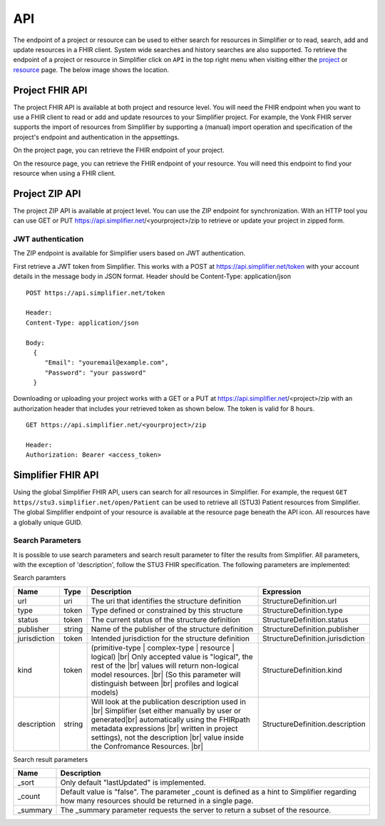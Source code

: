 .. _simpl_endpoint:

API
^^^^^^^^
The endpoint of a project or resource can be used to either search for resources in Simplifier or to read, search, add and update resources in a FHIR client. System wide searches and history searches are also supported. To retrieve the endpoint of a project or resource in Simplifier click on ``API`` in the top right menu when visiting either the `project <simplifierProjects.html#project-page>`_ or `resource <simplifierResources.html#resource-page>`_ page. The below image shows the location.

.. image:: ./images/ProjectApiLocation.png

Project FHIR API
""""""""""""""""
The project FHIR API is available at both project and resource level. You will need the FHIR endpoint when you want to use a FHIR client to read or add and update resources to your Simplifier project. For example, the Vonk FHIR server supports the import of resources from Simplifier by supporting a (manual) import operation and specification of the project's endpoint and authentication in the appsettings.

On the project page, you can retrieve the FHIR endpoint of your project.

.. image:: ./images/ProjectEndpoint.PNG 

On the resource page, you can retrieve the FHIR endpoint of your resource. You will need this endpoint to find your resource when using a FHIR client.

.. image:: ./images/ResourceEndpoint.PNG 

Project ZIP API
"""""""""""""""
The project ZIP API is available at project level. You can use the ZIP endpoint for synchronization. With an HTTP tool you can use GET or PUT https://api.simplifier.net/<yourproject>/zip to retrieve or update your project in zipped form.

.. image:: ./images/ProjectApiLocation.png

JWT authentication
------------------
The ZIP endpoint is available for Simplifier users based on JWT authentication. 

First retrieve a JWT token from Simplifier. This works with a POST at https://api.simplifier.net/token with your account details in the message body in JSON format. Header should be Content-Type: application/json

::
  
  POST https://api.simplifier.net/token 
  
  Header:
  Content-Type: application/json

  Body:
    {
       "Email": "youremail@example.com",
       "Password": "your password"
    }
    
Downloading or uploading your project works with a GET or a PUT at https://api.simplifier.net/<project>/zip with an authorization header that includes your retrieved token as shown below. The token is valid for 8 hours.

::
  
  GET https://api.simplifier.net/<yourproject>/zip
  
  Header:
  Authorization: Bearer <access_token> 

Simplifier FHIR API
"""""""""""""""""""
Using the global Simplifier FHIR API, users can search for all resources in Simplifier. For example, the request ``GET https//stu3.simplifier.net/open/Patient`` can be used to retrieve all (STU3) Patient resources from Simplifier. The global Simplifier endpoint of your resource is available at the resource page beneath the API icon. All resources have a globally unique GUID.

.. image:: ./images/ResourceGlobalEndpoint.PNG


Search Parameters 
-----------------
It is possible to use search parameters and search result parameter to filter the results from Simplifier. All parameters, with the exception of 'description', follow the STU3 FHIR specification. The following parameters are implemented:

Search paramters

=============  ==========  =============================================================   ================================
Name           Type        Description                                                     Expression
=============  ==========  =============================================================   ================================
url            uri         The uri that identifies the structure definition                StructureDefinition.url
type           token       Type defined or constrained by this structure                   StructureDefinition.type
status         token       The current status of the structure definition                  StructureDefinition.status
publisher      string      Name of the publisher of the structure definition               StructureDefinition.publisher
jurisdiction   token       Intended jurisdiction for the structure definition              StructureDefinition.jurisdiction
kind           token       (primitive-type | complex-type | resource | logical) |br|       StructureDefinition.kind
                           Only accepted value is "logical", the rest of the |br|
                           values will return non-logical model resources. |br|
                           (So this parameter will distinguish between |br|
                           profiles and logical models)
description    string      Will look at the publication description used in |br|           StructureDefinition.description
                           Simplifier (set either manually by user or generated|br| 
                           automatically using the FHIRpath metadata expressions |br|
                           written in project settings), not the description |br|
                           value inside the Confromance Resources. |br|                
=============  ==========  =============================================================   ================================

Search result parameters

=============  ============================================================================================    
Name           Description                                           
=============  ============================================================================================    
_sort          Only default "lastUpdated" is implemented.     
_count         Default value is "false". The parameter _count is defined as a hint to 
               Simplifier regarding how many resources should be returned in a single page.       
_summary       The _summary parameter requests the server to return
               a subset of the resource. 
=============  ============================================================================================    

.. |br| raw:: html

   <br />
